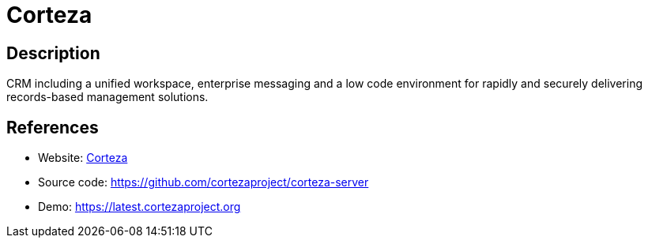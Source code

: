 = Corteza

:Name:          Corteza
:Language:      Corteza
:License:       Apache-2.0
:Topic:         Groupware
:Category:      
:Subcategory:   

// END-OF-HEADER. DO NOT MODIFY OR DELETE THIS LINE

== Description

CRM including a unified workspace, enterprise messaging and a low code environment for rapidly and securely delivering records-based management solutions.

== References

* Website: https://cortezaproject.org[Corteza]
* Source code: https://github.com/cortezaproject/corteza-server[https://github.com/cortezaproject/corteza-server]
* Demo: https://latest.cortezaproject.org[https://latest.cortezaproject.org]
